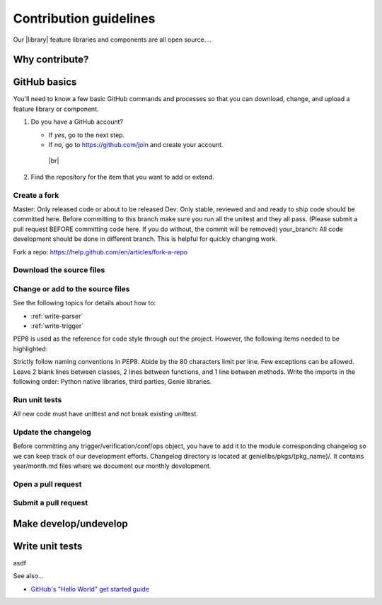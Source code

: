 .. _contribute:

Contribution guidelines
=======================
Our |library| feature libraries and components are all open source....

.. _why-contribute

Why contribute?
---------------

.. _GitHub-basics:

GitHub basics
-------------
You'll need to know a few basic GitHub commands and processes so that you can download, change, and upload a feature library or component.

#. Do you have a GitHub account?

   * If *yes*, go to the next step.
   * If *no*, go to https://github.com/join and create your account. 
    |br|

#. Find the repository for the item that you want to add or extend.

   .. csv-table:: Repository locations
    :file: repo_descriptions.csv
    :header-rows: 1
    :widths: 20 80



Create a fork
^^^^^^^^^^^^^
Master: Only released code or about to be released
Dev: Only stable, reviewed and and ready to ship code should be committed here. Before committing to this branch make sure you run all the unitest and they all pass. (Please submit a pull request BEFORE committing code here. If you do without, the commit will be removed)
your_branch: All code development should be done in different branch. This is helpful for quickly changing work.

Fork a repo:
https://help.github.com/en/articles/fork-a-repo

Download the source files
^^^^^^^^^^^^^^^^^^^^^^^^^

Change or add to the source files
^^^^^^^^^^^^^^^^^^^^^^^^^^^^^^^^^
See the following topics for details about how to:

* :ref:`write-parser`
* :ref:`write-trigger`

PEP8 is used as the reference for code style through out the project. However, the following items needed to be highlighted:

Strictly follow naming conventions in PEP8.
Abide by the 80 characters limit per line. Few exceptions can be allowed.
Leave 2 blank lines between classes, 2 lines between functions, and 1 line between methods.
Write the imports in the following order: Python native libraries, third parties, Genie libraries.


Run unit tests
^^^^^^^^^^^^^^
All new code must have unittest and not break existing unittest.


Update the changelog
^^^^^^^^^^^^^^^^^^^^
Before committing any trigger/verification/conf/ops object, you have to add it to the module corresponding changelog so we can keep track of our development efforts. Changelog directory is located at genielibs/pkgs/(pkg_name)/. It contains year/month.md files where we document our monthly development.

Open a pull request
^^^^^^^^^^^^^^^^^^^

.. _submit-pr:

Submit a pull request
^^^^^^^^^^^^^^^^^^^^^

.. _make-dev-undev:

Make develop/undevelop
----------------------

.. _write-unit-tests:

Write unit tests
----------------
asdf

See also...

* `GitHub's "Hello World" get started guide <https://guides.github.com/activities/hello-world/#branch>`_